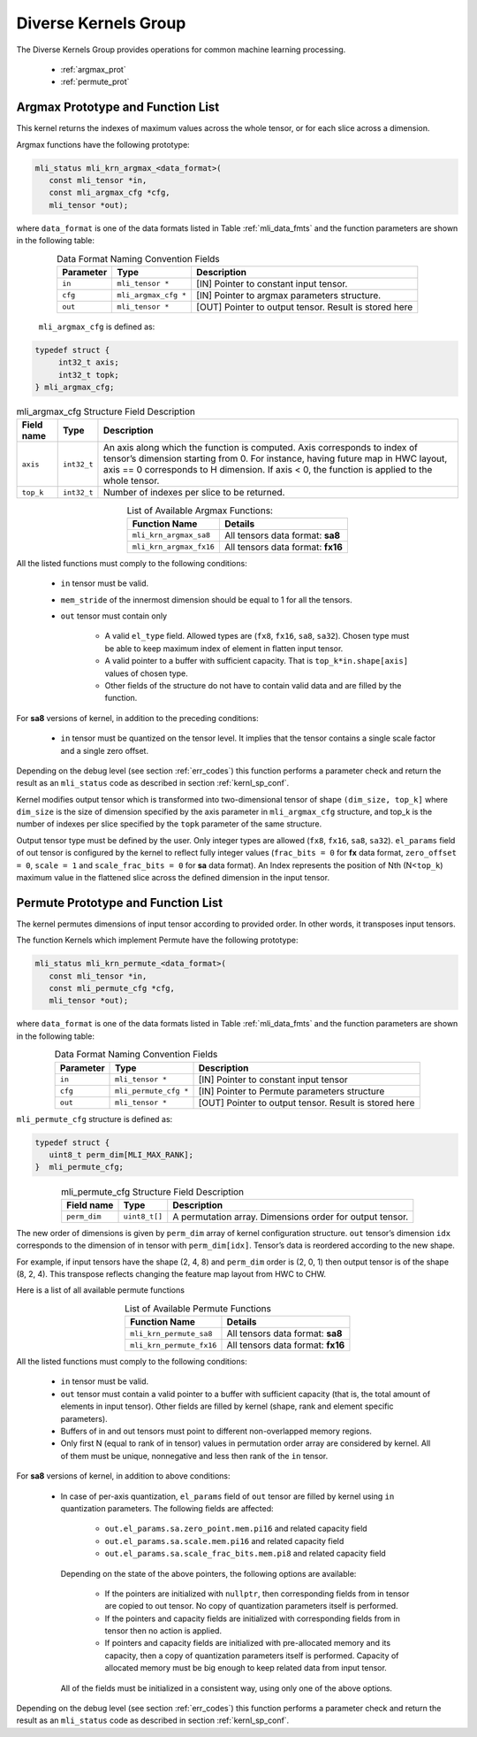 Diverse Kernels Group 
---------------------

The Diverse Kernels Group provides operations for common machine learning processing. 

 - :ref:`argmax_prot`

 - :ref:`permute_prot`

.. _argmax_prot:

Argmax Prototype and Function List
~~~~~~~~~~~~~~~~~~~~~~~~~~~~~~~~~~

This kernel returns the indexes of maximum values across the whole tensor, or for each slice 
across a dimension. 

Argmax functions have the following prototype:

.. code::

   mli_status mli_krn_argmax_<data_format>(
      const mli_tensor *in,
      const mli_argmax_cfg *cfg,	
      mli_tensor *out);	
..
   
where ``data_format`` is one of the data formats listed in Table :ref:`mli_data_fmts` and the function 
parameters are shown in the following table:

.. table:: Data Format Naming Convention Fields
   :align: center
   :widths: auto
   
   +----------------+------------------------+----------------------------------------------+
   | **Parameter**  | **Type**               | **Description**                              |
   +================+========================+==============================================+
   | ``in``         | ``mli_tensor *``       | [IN] Pointer to constant input tensor.       |
   +----------------+------------------------+----------------------------------------------+
   | ``cfg``        | ``mli_argmax_cfg *``   | [IN] Pointer to argmax parameters structure. |
   +----------------+------------------------+----------------------------------------------+
   | ``out``        | ``mli_tensor *``       | [OUT] Pointer to output tensor.              |
   |                |                        | Result is stored here                        |
   +----------------+------------------------+----------------------------------------------+
..

   ``mli_argmax_cfg`` is defined as:
   
.. code::

   typedef struct {
        int32_t axis;
        int32_t topk;
   } mli_argmax_cfg;
..

.. _t_mli_argmax_cfg_desc:
.. table:: mli_argmax_cfg Structure Field Description
   :align: center
   :widths: auto
   
   +----------------+----------------+---------------------------------------------------------------------------+
   | **Field name** | **Type**       | **Description**                                                           |
   +================+================+===========================================================================+
   |                |                | An axis along which the function is computed. Axis corresponds to         |
   | ``axis``       | ``int32_t``    | index of tensor’s dimension starting from 0. For instance, having future  |
   |                |                | map in HWC layout, axis == 0 corresponds to H dimension. If axis < 0,     |
   |                |                | the function is applied to the whole tensor.                              |
   +----------------+----------------+---------------------------------------------------------------------------+
   | ``top_k``      | ``int32_t``    | Number of indexes per slice to be returned.                               |
   +----------------+----------------+---------------------------------------------------------------------------+
..

.. table:: List of Available Argmax Functions:
   :align: center
   :widths: auto
   
   +----------------------------+------------------------------------+
   | **Function Name**          | **Details**                        |
   +============================+====================================+
   | ``mli_krn_argmax_sa8``     | All tensors data format: **sa8**   |
   +----------------------------+------------------------------------+
   | ``mli_krn_argmax_fx16``    | All tensors data format: **fx16**  |
   +----------------------------+------------------------------------+
..   

All the listed functions must comply to the following conditions:

 - ``in`` tensor must be valid.
 
 - ``mem_stride`` of the innermost dimension should be equal to 1 for all the tensors.
 
 - ``out`` tensor must contain only

    - A valid ``el_type`` field. Allowed types are (``fx8``, ``fx16``, ``sa8``, ``sa32``). 
      Chosen type must be able to keep maximum index of element in flatten input tensor.
   
    - A valid pointer to a buffer with sufficient capacity. That is ``top_k*in.shape[axis]`` values
      of chosen type. 
      
    - Other fields of the structure do not have to contain valid data and are filled by the function.

For **sa8** versions of kernel, in addition to the preceding conditions:
 
 - ``in`` tensor must be quantized on the tensor level. It implies that the tensor 
   contains a single scale factor and a single zero offset.
   
Depending on the debug level (see section :ref:`err_codes`) this function performs a parameter 
check and return the result as an ``mli_status`` code as described in section :ref:`kernl_sp_conf`.

Kernel modifies output tensor which is transformed into two-dimensional tensor of shape 
``(dim_size, top_k]`` where ``dim_size`` is the size of dimension specified by  the axis parameter in 
``mli_argmax_cfg`` structure, and top_k is the number of indexes per slice specified by the 
``topk`` parameter of the same structure. 

Output tensor type must be defined by the user. Only integer types are allowed (``fx8``, ``fx16``, 
``sa8``, ``sa32``). ``el_params`` field of out tensor is configured by the kernel to reflect fully integer 
values (``frac_bits = 0`` for **fx** data format, ``zero_offset = 0``,  ``scale = 1`` and 
``scale_frac_bits = 0`` for **sa** data format). An Index represents the position of Nth 
(N<``top_k``) maximum value in the flattened slice across the defined dimension in the input tensor.

.. _permute_prot:

Permute Prototype and Function List
~~~~~~~~~~~~~~~~~~~~~~~~~~~~~~~~~~~

The kernel permutes dimensions of input tensor according to provided order. In other words,
it transposes input tensors.

The function Kernels which implement Permute have the following prototype:

.. code::

   mli_status mli_krn_permute_<data_format>(
      const mli_tensor *in,
      const mli_permute_cfg *cfg,	
      mli_tensor *out);	
..
	  
where ``data_format`` is one of the data formats listed in Table :ref:`mli_data_fmts` and the function parameters 
are shown in the following table:

.. table:: Data Format Naming Convention Fields
   :align: center
   :widths: auto
   
   +----------------+-------------------------+----------------------------------------------------------+
   | **Parameter**  | **Type**                | **Description**                                          |
   +================+=========================+==========================================================+
   | ``in``         | ``mli_tensor *``        | [IN] Pointer to constant input tensor                    |
   +----------------+-------------------------+----------------------------------------------------------+
   | ``cfg``        | ``mli_permute_cfg *``   | [IN] Pointer to Permute parameters structure             |
   +----------------+-------------------------+----------------------------------------------------------+
   | ``out``        | ``mli_tensor *``        | [OUT] Pointer to output tensor. Result is stored here    |
   +----------------+-------------------------+----------------------------------------------------------+
..

``mli_permute_cfg`` structure is defined as:

.. code::

   typedef struct {
      uint8_t perm_dim[MLI_MAX_RANK];
   }  mli_permute_cfg;
..

.. _t_mli_permute_cfg_desc:
.. table:: mli_permute_cfg Structure Field Description
   :align: center
   :widths: auto
   
   +-----------------+------------------+-------------------------------------------------------------+
   | **Field name**  | **Type**         | **Description**                                             |
   +=================+==================+=============================================================+
   | ``perm_dim``    | ``uint8_t[]``    | A permutation array. Dimensions order for output tensor.    |
   +-----------------+------------------+-------------------------------------------------------------+
..

The new order of dimensions is given by ``perm_dim`` array of kernel configuration structure. 
``out`` tensor’s dimension ``idx`` corresponds to the dimension of in tensor with ``perm_dim[idx]``. 
Tensor’s data is reordered according to the new shape.

For example, if input tensors have the shape (2, 4, 8) and ``perm_dim`` order is (2, 0, 1) then output 
tensor is of the shape (8, 2, 4). This transpose reflects changing the feature map layout from HWC to CHW.

Here is a list of all available permute functions

.. table:: List of Available Permute Functions
   :align: center
   :widths: auto
   
   +---------------------------+------------------------------------+
   | **Function Name**         | **Details**                        |
   +===========================+====================================+
   | ``mli_krn_permute_sa8``   | All tensors data format: **sa8**   |
   +---------------------------+------------------------------------+
   | ``mli_krn_permute_fx16``  | All tensors data format: **fx16**  |
   +---------------------------+------------------------------------+
..

All the listed functions must comply to the following conditions:

 - ``in`` tensor must be valid.
 
 - ``out`` tensor must contain a valid pointer to a buffer with sufficient capacity 
   (that is, the total amount of elements in input tensor). Other fields are filled 
   by kernel (shape, rank and element specific parameters).
   
 - Buffers of in and out tensors must point to different non-overlapped memory regions.
 
 - Only first N (equal to rank of in tensor) values in permutation order array are considered 
   by kernel. All of them must be unique, nonnegative and less then rank of the ``in`` tensor.

For **sa8** versions of kernel, in addition to above conditions:

 - In case of per-axis quantization, ``el_params`` field of ``out`` tensor are filled by kernel 
   using ``in`` quantization parameters. The following fields are affected:

    - ``out.el_params.sa.zero_point.mem.pi16`` and related capacity field

    - ``out.el_params.sa.scale.mem.pi16`` and related capacity field

    - ``out.el_params.sa.scale_frac_bits.mem.pi8`` and related capacity field

   Depending on the state of the above pointers, the following options are available:

    - If the pointers are initialized with ``nullptr``, then corresponding fields from in tensor 
      are copied to out tensor. No copy of quantization parameters itself is performed.

    - If the pointers and capacity fields are initialized with corresponding fields from in tensor 
      then no action is applied.

    - If pointers and capacity fields are initialized with pre-allocated memory and its capacity,
      then a copy of quantization parameters itself is performed. Capacity of allocated memory must 
      be big enough to keep related data from input tensor.

   All of the fields must be initialized in a consistent way, using only one of the above options.


Depending on the debug level (see section :ref:`err_codes`) this function performs a parameter 
check and return the result as an ``mli_status`` code as described in section :ref:`kernl_sp_conf`.



